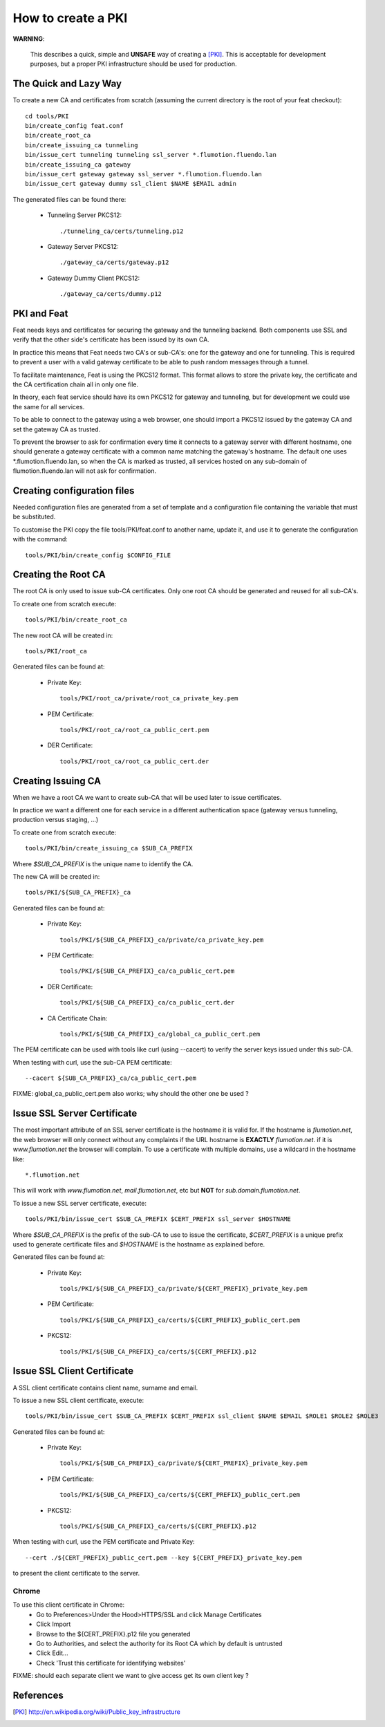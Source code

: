 ===================
How to create a PKI
===================

**WARNING**:

	This describes a quick, simple and **UNSAFE** way of creating a [PKI]_.
        This is acceptable for development purposes, but a proper PKI
        infrastructure should be used for production.

The Quick and Lazy Way
======================

To create a new CA and certificates from scratch (assuming the current directory
is the root of your feat checkout)::

	cd tools/PKI
	bin/create_config feat.conf
	bin/create_root_ca
	bin/create_issuing_ca tunneling
	bin/issue_cert tunneling tunneling ssl_server *.flumotion.fluendo.lan
	bin/create_issuing_ca gateway
	bin/issue_cert gateway gateway ssl_server *.flumotion.fluendo.lan
	bin/issue_cert gateway dummy ssl_client $NAME $EMAIL admin

The generated files can be found there:

 - Tunneling Server PKCS12::

   ./tunneling_ca/certs/tunneling.p12

 - Gateway Server PKCS12::

   ./gateway_ca/certs/gateway.p12

 - Gateway Dummy Client PKCS12::

   ./gateway_ca/certs/dummy.p12


PKI and Feat
============

Feat needs keys and certificates for securing the gateway and the
tunneling backend. Both components use SSL and verify that the other side's
certificate has been issued by its own CA.

In practice this means that Feat needs two CA's or sub-CA's: one for the gateway
and one for tunneling. This is required to prevent a user with a valid gateway
certificate to be able to push random messages through a tunnel.

To facilitate maintenance, Feat is using the PKCS12 format. This format allows
to store the private key, the certificate and the CA certification chain
all in only one file.

In theory, each feat service should have its own PKCS12 for gateway and
tunneling, but for development we could use the same for all services.

To be able to connect to the gateway using a web browser, one should import
a PKCS12 issued by the gateway CA and set the gateway CA as trusted.

To prevent the browser to ask for confirmation every time it connects to
a gateway server with different hostname, one should generate a gateway
certificate with a common name matching the gateway's hostname. The default one
uses \*.flumotion.fluendo.lan, so when the CA is marked as trusted, all
services hosted on any sub-domain of flumotion.fluendo.lan will not
ask for confirmation.


Creating configuration files
============================

Needed configuration files are generated from a set of template and
a configuration file containing the variable that must be substituted.

To customise the PKI copy the file tools/PKI/feat.conf to another name,
update it, and use it to generate the configuration with the command::

    tools/PKI/bin/create_config $CONFIG_FILE


Creating the Root CA
====================

The root CA is only used to issue sub-CA certificates.
Only one root CA should be generated and reused for all sub-CA's.

To create one from scratch execute::

    tools/PKI/bin/create_root_ca

The new root CA will be created in::

    tools/PKI/root_ca

Generated files can be found at:

 - Private Key::

    tools/PKI/root_ca/private/root_ca_private_key.pem

 - PEM Certificate::

    tools/PKI/root_ca/root_ca_public_cert.pem

 - DER Certificate::

    tools/PKI/root_ca/root_ca_public_cert.der


Creating Issuing CA
===================

When we have a root CA we want to create sub-CA that will be used later
to issue certificates.

In practice we want a different one for each
service in a different authentication space (gateway versus tunneling,
production versus staging, ...)

To create one from scratch execute::

	tools/PKI/bin/create_issuing_ca $SUB_CA_PREFIX

Where *$SUB_CA_PREFIX* is the unique name to identify the CA.

The new CA will be created in::

	tools/PKI/${SUB_CA_PREFIX}_ca

Generated files can be found at:

 - Private Key::

    tools/PKI/${SUB_CA_PREFIX}_ca/private/ca_private_key.pem

 - PEM Certificate::

    tools/PKI/${SUB_CA_PREFIX}_ca/ca_public_cert.pem

 - DER Certificate::

    tools/PKI/${SUB_CA_PREFIX}_ca/ca_public_cert.der

 - CA Certificate Chain::

    tools/PKI/${SUB_CA_PREFIX}_ca/global_ca_public_cert.pem


The PEM certificate can be used with tools like curl (using --cacert) to
verify the server keys issued under this sub-CA.

When testing with curl, use the sub-CA PEM certificate::

     --cacert ${SUB_CA_PREFIX}_ca/ca_public_cert.pem


FIXME: global_ca_public_cert.pem also works; why should the other one be
used ?


Issue SSL Server Certificate
============================

The most important attribute of an SSL server certificate
is the hostname it is valid for.
If the hostname is *flumotion.net*, the web browser will only connect
without any complaints if the URL hostname is **EXACTLY** *flumotion.net*.
if it is *www.flumotion.net* the browser will complain. To use a certificate
with multiple domains, use a wildcard in the hostname like::

	*.flumotion.net

This will work with *www.flumotion.net*, *mail.flumotion.net*, etc but **NOT**
for *sub.domain.flumotion.net*.

To issue a new SSL server certificate, execute::

	tools/PKI/bin/issue_cert $SUB_CA_PREFIX $CERT_PREFIX ssl_server $HOSTNAME

Where *$SUB_CA_PREFIX* is the prefix of the sub-CA to use to issue the
certificate, *$CERT_PREFIX* is a unique prefix used to generate certificate
files and *$HOSTNAME* is the hostname as explained before.

Generated files can be found at:

 - Private Key::

    tools/PKI/${SUB_CA_PREFIX}_ca/private/${CERT_PREFIX}_private_key.pem

 - PEM Certificate::

    tools/PKI/${SUB_CA_PREFIX}_ca/certs/${CERT_PREFIX}_public_cert.pem

 - PKCS12::

    tools/PKI/${SUB_CA_PREFIX}_ca/certs/${CERT_PREFIX}.p12


Issue SSL Client Certificate
============================

A SSL client certificate contains client name, surname and email.

To issue a new SSL client certificate, execute::

	tools/PKI/bin/issue_cert $SUB_CA_PREFIX $CERT_PREFIX ssl_client $NAME $EMAIL $ROLE1 $ROLE2 $ROLE3

Generated files can be found at:

 - Private Key::

    tools/PKI/${SUB_CA_PREFIX}_ca/private/${CERT_PREFIX}_private_key.pem

 - PEM Certificate::

    tools/PKI/${SUB_CA_PREFIX}_ca/certs/${CERT_PREFIX}_public_cert.pem

 - PKCS12::

    tools/PKI/${SUB_CA_PREFIX}_ca/certs/${CERT_PREFIX}.p12

When testing with curl, use the PEM certificate and Private Key::

     --cert ./${CERT_PREFIX}_public_cert.pem --key ${CERT_PREFIX}_private_key.pem

to present the client certificate to the server.

Chrome
------
To use this client certificate in Chrome:
 - Go to Preferences>Under the Hood>HTTPS/SSL and click Manage Certificates
 - Click Import
 - Browse to the ${CERT_PREFIX}.p12 file you generated
 - Go to Authorities, and select the authority for its Root CA which by default
   is untrusted
 - Click Edit...
 - Check 'Trust this certificate for identifying websites'

FIXME: should each separate client we want to give access get its own client
key ?

References
==========

.. [PKI] `<http://en.wikipedia.org/wiki/Public_key_infrastructure>`_
